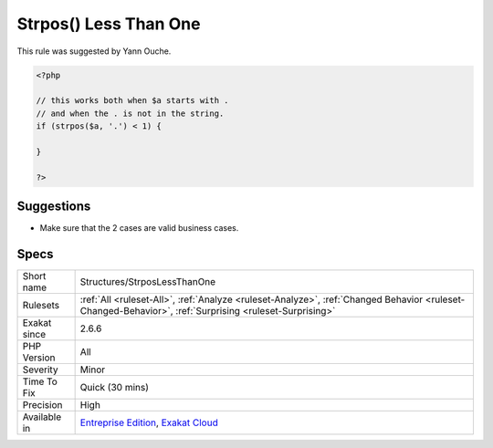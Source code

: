 .. _structures-strposlessthanone:

.. _strpos()-less-than-one:

Strpos() Less Than One
++++++++++++++++++++++

.. meta\:\:
	:description:
		Strpos() Less Than One: This rule reports a comparison of strpos() or stripos() with 1.
	:twitter:card: summary_large_image
	:twitter:site: @exakat
	:twitter:title: Strpos() Less Than One
	:twitter:description: Strpos() Less Than One: This rule reports a comparison of strpos() or stripos() with 1
	:twitter:creator: @exakat
	:twitter:image:src: https://www.exakat.io/wp-content/uploads/2020/06/logo-exakat.png
	:og:image: https://www.exakat.io/wp-content/uploads/2020/06/logo-exakat.png
	:og:title: Strpos() Less Than One
	:og:type: article
	:og:description: This rule reports a comparison of strpos() or stripos() with 1
	:og:url: https://php-tips.readthedocs.io/en/latest/tips/Structures/StrposLessThanOne.html
	:og:locale: en
  This rule reports a comparison of `strpos() <https://www.php.net/strpos>`_ or `stripos() <https://www.php.net/stripos>`_ with 1. This is a variable of `strpos() <https://www.php.net/strpos>`_ == 0, since both false and 0 are processed the same way. Yet, 0 might be a valid value.

This rule was suggested by Yann Ouche.


.. code-block:: php
   
   <?php
   
   // this works both when $a starts with .
   // and when the . is not in the string.
   if (strpos($a, '.') < 1) {
   
   }
   
   ?>

Suggestions
___________

* Make sure that the 2 cases are valid business cases.




Specs
_____

+--------------+--------------------------------------------------------------------------------------------------------------------------------------------------------+
| Short name   | Structures/StrposLessThanOne                                                                                                                           |
+--------------+--------------------------------------------------------------------------------------------------------------------------------------------------------+
| Rulesets     | :ref:`All <ruleset-All>`, :ref:`Analyze <ruleset-Analyze>`, :ref:`Changed Behavior <ruleset-Changed-Behavior>`, :ref:`Surprising <ruleset-Surprising>` |
+--------------+--------------------------------------------------------------------------------------------------------------------------------------------------------+
| Exakat since | 2.6.6                                                                                                                                                  |
+--------------+--------------------------------------------------------------------------------------------------------------------------------------------------------+
| PHP Version  | All                                                                                                                                                    |
+--------------+--------------------------------------------------------------------------------------------------------------------------------------------------------+
| Severity     | Minor                                                                                                                                                  |
+--------------+--------------------------------------------------------------------------------------------------------------------------------------------------------+
| Time To Fix  | Quick (30 mins)                                                                                                                                        |
+--------------+--------------------------------------------------------------------------------------------------------------------------------------------------------+
| Precision    | High                                                                                                                                                   |
+--------------+--------------------------------------------------------------------------------------------------------------------------------------------------------+
| Available in | `Entreprise Edition <https://www.exakat.io/entreprise-edition>`_, `Exakat Cloud <https://www.exakat.io/exakat-cloud/>`_                                |
+--------------+--------------------------------------------------------------------------------------------------------------------------------------------------------+



